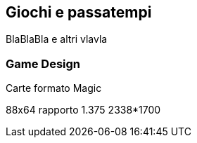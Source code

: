 
== Giochi e passatempi

BlaBlaBla
e altri vlavla 

=== Game Design

.Carte formato Magic 
88x64 rapporto 1.375  2338*1700


